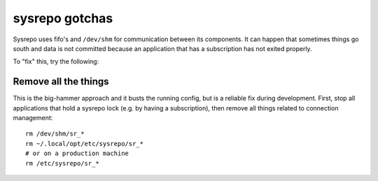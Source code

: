 sysrepo gotchas
===============
Sysrepo uses fifo's and ``/dev/shm`` for communication between its components.
It can happen that sometimes things go south and data is not committed because an application that has a subscription has not exited properly.

To "fix" this, try the following:

Remove all the things
---------------------
This is the big-hammer approach and it busts the running config, but is a reliable fix during development.
First, stop all applications that hold a sysrepo lock (e.g. by having a subscription), then remove all things related to connection management::

  rm /dev/shm/sr_*
  rm ~/.local/opt/etc/sysrepo/sr_*
  # or on a production machine
  rm /etc/sysrepo/sr_*
